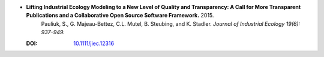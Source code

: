 
* **Lifting Industrial Ecology Modeling to a New Level of Quality and Transparency: A Call for More Transparent Publications and a Collaborative Open Source Software Framework.** 2015. 
    Pauliuk, S., G. Majeau-Bettez, C.L. Mutel, B. Steubing, and K. Stadler.  *Journal of Industrial Ecology 19(6): 937–949.*

  :DOI: `10.1111/jiec.12316 <https://doi.org/10.1111/jiec.12316>`_

  .. raw:: html

     <div data-badge-popover="right" data-badge-type="1" data-doi="10.1111/jiec.12316"          data-hide-no-mentions="true" class="altmetric-embed"></div>
     <span class="__dimensions_badge_embed__" data-doi="data-doi="10.1111/jiec.12316" data-style="small_rectangle"></span><script async src="https://badge.dimensions.ai/badge.js" charset="utf-8"></script>


